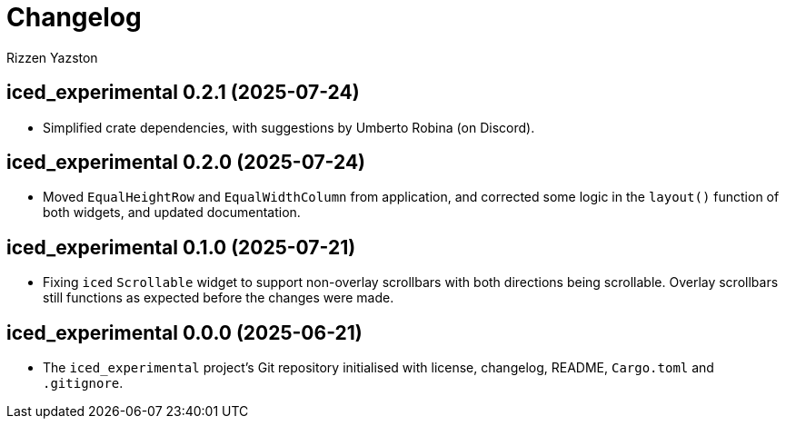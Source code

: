= Changelog
Rizzen Yazston

== iced_experimental 0.2.1 (2025-07-24)

* Simplified crate dependencies, with suggestions by Umberto Robina (on Discord).

== iced_experimental 0.2.0 (2025-07-24)

* Moved `EqualHeightRow` and `EqualWidthColumn` from application, and corrected some logic in the `layout()` function of both widgets, and updated documentation.

== iced_experimental 0.1.0 (2025-07-21)

* Fixing `iced` `Scrollable` widget to support non-overlay scrollbars with both directions being scrollable. Overlay scrollbars still functions as expected before the changes were made.

== iced_experimental 0.0.0 (2025-06-21)

* The `iced_experimental` project's Git repository initialised with license, changelog, README, `Cargo.toml` and `.gitignore`.
